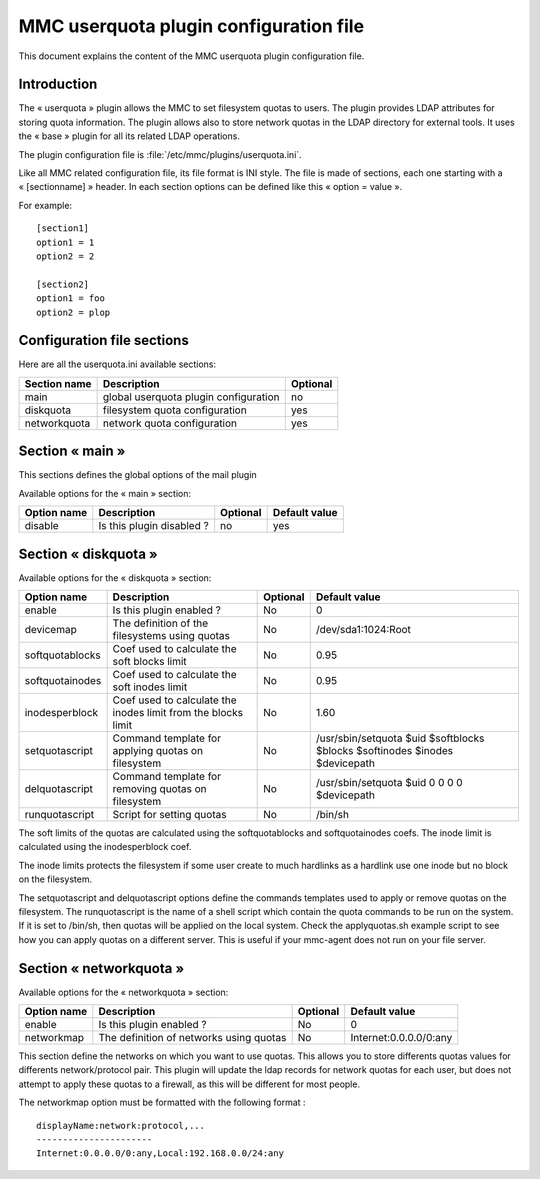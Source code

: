 .. config-userquota:

=======================================
MMC userquota plugin configuration file
=======================================

This document explains the content of the MMC userquota plugin configuration file.

Introduction
############

The « userquota » plugin allows the MMC to set filesystem quotas to users.
The plugin provides LDAP attributes for storing quota information. The plugin
allows also to store network quotas in the LDAP directory for external tools.
It uses the « base » plugin for all its related LDAP operations.

The plugin configuration file is :file:`/etc/mmc/plugins/userquota.ini`.

Like all MMC related configuration file, its file format is INI style. The file
is made of sections, each one starting with a « [sectionname] » header. In each
section options can be defined like this « option = value ».

For example:

::

    [section1]
    option1 = 1
    option2 = 2

    [section2]
    option1 = foo
    option2 = plop

Configuration file sections
###########################

Here are all the userquota.ini available sections:

============ ===================================== ========
Section name Description                           Optional
============ ===================================== ========
main         global userquota plugin configuration no
diskquota    filesystem quota configuration        yes
networkquota network quota configuration           yes
============ ===================================== ========

Section « main »
################

This sections defines the global options of the mail plugin

Available options for the « main » section:

=========== ========================= ======== =============
Option name Description               Optional Default value
=========== ========================= ======== =============
disable     Is this plugin disabled ? no       yes
=========== ========================= ======== =============

Section « diskquota »
#####################

Available options for the « diskquota » section:

=============== ============================================================= ======== ===========================================================================
Option name     Description                                                   Optional Default value
=============== ============================================================= ======== ===========================================================================
enable          Is this plugin enabled ?                                      No       0
devicemap       The definition of the filesystems using quotas                No       /dev/sda1:1024:Root
softquotablocks Coef used to calculate the soft blocks limit                  No       0.95
softquotainodes Coef used to calculate the soft inodes limit                  No       0.95
inodesperblock  Coef used to calculate the inodes limit from the blocks limit No       1.60
setquotascript  Command template for applying quotas on filesystem            No       /usr/sbin/setquota $uid $softblocks $blocks $softinodes $inodes $devicepath
delquotascript  Command template for removing quotas on filesystem            No       /usr/sbin/setquota $uid 0 0 0 0 $devicepath
runquotascript  Script for setting quotas                                     No       /bin/sh
=============== ============================================================= ======== ===========================================================================

The soft limits of the quotas are calculated using the softquotablocks and
softquotainodes coefs. The inode limit is calculated using the inodesperblock
coef.

The inode limits protects the filesystem if some user create to much hardlinks
as a hardlink use one inode but no block on the filesystem.

The setquotascript and delquotascript options define the commands templates
used to apply or remove quotas on the filesystem. The runquotascript is the
name of a shell script which contain the quota commands to be run on the system.
If it is set to /bin/sh, then quotas will be applied on the local system.
Check the applyquotas.sh example script to see how you can apply quotas on a
different server. This is useful if your mmc-agent does not run on your file
server.

Section « networkquota »
########################

Available options for the « networkquota » section:

=========== ======================================= ======== ======================
Option name Description                             Optional Default value
=========== ======================================= ======== ======================
enable      Is this plugin enabled ?                No       0
networkmap  The definition of networks using quotas No       Internet:0.0.0.0/0:any
=========== ======================================= ======== ======================

This section define the networks on which you want to use quotas. This allows
you to store differents quotas values for differents network/protocol pair.
This plugin will update the ldap records for network quotas for each user,
but does not attempt to apply these quotas to a firewall, as this will be
different for most people.

The networkmap option must be formatted with the following format :

::

    displayName:network:protocol,...
    ----------------------
    Internet:0.0.0.0/0:any,Local:192.168.0.0/24:any
